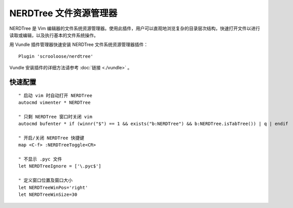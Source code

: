 NERDTree 文件资源管理器
########################

NERDTree 是 Vim 编辑器的文件系统资源管理器。使用此插件，用户可以直观地浏览复杂的目录层次结构，快速打开文件以进行读取或编辑，以及执行基本的文件系统操作。

.. image:: ../images/nerdtree01.png

用 Vundle 插件管理器快速安装 NERDTree 文件系统资源管理器插件：

::

    Plugin 'scrooloose/nerdtree'

Vundle 安装插件的详细方法请参考 :doc:`链接 <./vundle>` 。

快速配置
************************

.. highlight:: none

::

    " 启动 vim 时自动打开 NERDTree
    autocmd vimenter * NERDTree

    " 只剩 NERDTree 窗口时关闭 vim
    autocmd bufenter * if (winnr("$") == 1 && exists("b:NERDTree") && b:NERDTree.isTabTree()) | q | endif

    " 开启/关闭 NERDTree 快捷键
    map <C-f> :NERDTreeToggle<CR>

    " 不显示 .pyc 文件
    let NERDTreeIgnore = ['\.pyc$']
    
    " 定义窗口位置及窗口大小
    let NERDTreeWinPos='right'
    let NERDTreeWinSize=30
